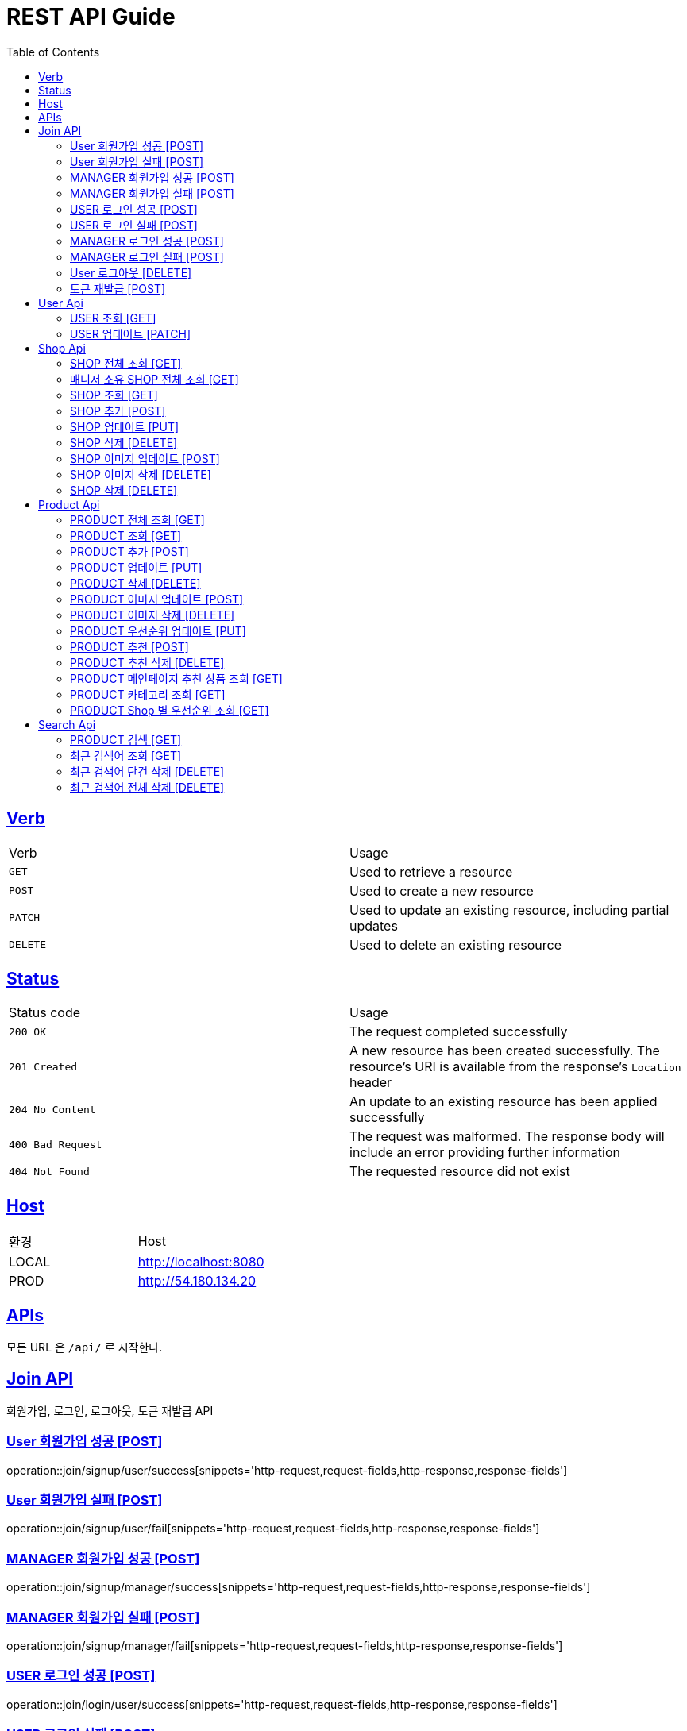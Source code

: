 = REST API Guide
:doctype: book
:icons: font
:source-highlighter: highlightjs
:toc: left
:toclevels: 4
:sectlinks:
:site-url: /build/asciidoc/html5/
:operation-http-request-title: Example Request
:operation-http-response-title: Example Response

ifndef::snippets[]
:snippets: ./build/generated-snippets
:roots: ./build/generated-snippets
endif::[]

== Verb
|===
| Verb | Usage
| `GET`
| Used to retrieve a resource
| `POST`
| Used to create a new resource
| `PATCH`
| Used to update an existing resource, including partial updates
| `DELETE`
| Used to delete an existing resource
|===

== Status
|===
| Status code | Usage
| `200 OK`
| The request completed successfully
| `201 Created`
| A new resource has been created successfully. The resource's URI is available from the response's
`Location` header
| `204 No Content`
| An update to an existing resource has been applied successfully
| `400 Bad Request`
| The request was malformed. The response body will include an error providing further information
| `404 Not Found`
| The requested resource did not exist
|===

== Host
|===
|환경|Host
|LOCAL|http://localhost:8080
|PROD|http://54.180.134.20
|===

== APIs
모든 URL 은 `/api/` 로 시작한다.

== Join API
회원가입, 로그인, 로그아웃, 토큰 재발급 API

=== User 회원가입 성공 [POST]
operation::join/signup/user/success[snippets='http-request,request-fields,http-response,response-fields']

=== User 회원가입 실패 [POST]
operation::join/signup/user/fail[snippets='http-request,request-fields,http-response,response-fields']

=== MANAGER 회원가입 성공 [POST]
operation::join/signup/manager/success[snippets='http-request,request-fields,http-response,response-fields']

=== MANAGER 회원가입 실패 [POST]
operation::join/signup/manager/fail[snippets='http-request,request-fields,http-response,response-fields']

=== USER 로그인 성공 [POST]
operation::join/login/user/success[snippets='http-request,request-fields,http-response,response-fields']

=== USER 로그인 실패 [POST]
operation::join/login/user/fail[snippets='http-request,request-fields,http-response,response-fields']

=== MANAGER 로그인 성공 [POST]
operation::join/login/manager/success[snippets='http-request,request-fields,http-response,response-fields']

=== MANAGER 로그인 실패 [POST]
operation::join/login/manager/fail[snippets='http-request,request-fields,http-response,response-fields']

=== User 로그아웃 [DELETE]
operation::join/logout[snippets='http-request,request-headers,http-response']

=== 토큰 재발급 [POST]
operation::join/reissue[snippets='http-request,request-fields,http-response,response-fields']

== User Api

=== USER 조회 [GET]
operation::users/me[snippets='http-request,request-headers,http-response,response-fields']

=== USER 업데이트 [PATCH]
operation::users/update[snippets='http-request,request-headers,request-fields,http-response,response-fields']

== Shop Api

=== SHOP 전체 조회 [GET]
operation::shops/findAll[snippets='http-request,http-response,response-fields']

=== 매니저 소유 SHOP 전체 조회 [GET]
operation::shops/findManager[snippets='http-request,http-response,response-fields']

=== SHOP 조회 [GET]
operation::shops/find[snippets='http-request,path-parameters,http-response,response-fields']

=== SHOP 추가 [POST]
operation::shops/add[snippets='http-request,request-headers,request-parts,request-part-request-fields,http-response,response-fields']

=== SHOP 업데이트 [PUT]
operation::shops/update[snippets='http-request,request-headers,path-parameters,request-fields,http-response,response-fields']

=== SHOP 삭제 [DELETE]
operation::shops/delete[snippets='http-request,request-headers,path-parameters,http-response']

=== SHOP 이미지 업데이트 [POST]
operation::shops/updateImage[snippets='http-request,request-headers,path-parameters,request-parts,http-response,response-fields']

=== SHOP 이미지 삭제 [DELETE]
operation::shops/deleteImage[snippets='http-request,request-headers,path-parameters,http-response']

=== SHOP 삭제 [DELETE]
operation::shops/delete[snippets='http-request,request-headers,path-parameters,http-response']

== Product Api

=== PRODUCT 전체 조회 [GET]
operation::products/findAll[snippets='http-request,http-response,response-fields']

=== PRODUCT 조회 [GET]
operation::products/find[snippets='http-request,path-parameters,http-response,response-fields']

=== PRODUCT 추가 [POST]
operation::products/add[snippets='http-request,request-headers,path-parameters,request-parts,request-part-request-fields,http-response,response-fields']

=== PRODUCT 업데이트 [PUT]
operation::products/update[snippets='http-request,request-headers,path-parameters,request-fields,http-response,response-fields']

=== PRODUCT 삭제 [DELETE]
operation::products/delete[snippets='http-request,path-parameters,request-headers,http-response']

=== PRODUCT 이미지 업데이트 [POST]
operation::products/updateImage[snippets='http-request,request-headers,path-parameters,request-parts,http-response,response-fields']

=== PRODUCT 이미지 삭제 [DELETE]
operation::products/deleteImage[snippets='http-request,request-headers,path-parameters,http-response']

=== PRODUCT 우선순위 업데이트 [PUT]
operation::products/updatePriority[snippets='http-request,path-parameters,request-headers,request-fields,http-response,response-fields']

=== PRODUCT 추천 [POST]
operation::products/choice[snippets='http-request,request-headers,request-fields,http-response,response-fields']

=== PRODUCT 추천 삭제 [DELETE]
operation::products/deleteChoice[snippets='http-request,request-headers,path-parameters,request-parameters,http-response']

=== PRODUCT 메인페이지 추천 상품 조회 [GET]
operation::products/recommend[snippets='http-request,http-response,response-fields']

=== PRODUCT 카테고리 조회 [GET]
operation::products/category[snippets='http-request,request-parameters,http-response,response-fields']

=== PRODUCT Shop 별 우선순위 조회 [GET]
operation::products/shop[snippets='http-request,path-parameters,http-response,response-fields']

== Search Api

=== PRODUCT 검색 [GET]
operation::search/products[snippets='http-request,request-headers,request-parameters,http-response,response-fields']

=== 최근 검색어 조회 [GET]
operation::search/recentKeywords[snippets='http-request,request-headers,http-response,response-fields']

=== 최근 검색어 단건 삭제 [DELETE]
operation::search/deleteKeyword[snippets='http-request,request-headers,request-parameters,http-response']

=== 최근 검색어 전체 삭제 [DELETE]
operation::search/deleteAllKeywords[snippets='http-request,request-headers,http-response']
